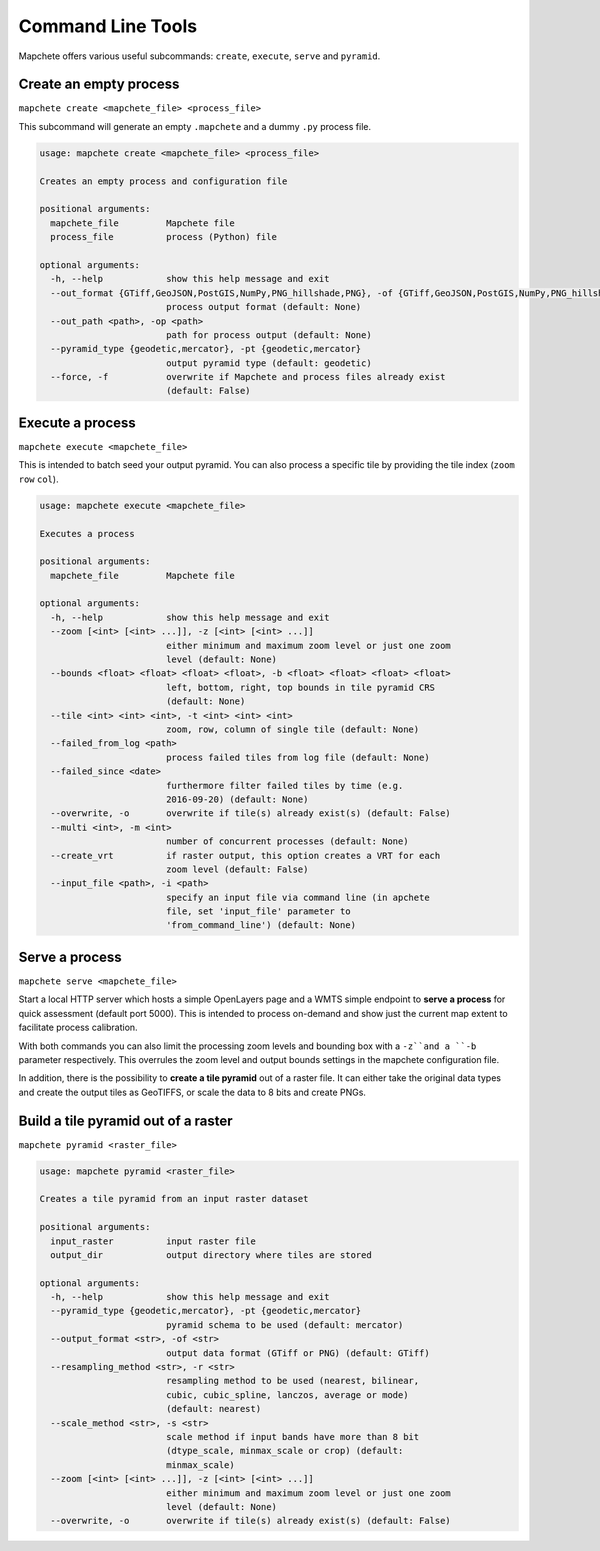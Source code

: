 ==================
Command Line Tools
==================

Mapchete offers various useful subcommands: ``create``, ``execute``, ``serve`` and ``pyramid``.

Create an empty process
=======================

``mapchete create <mapchete_file> <process_file>``

This subcommand will generate an empty ``.mapchete`` and a dummy ``.py`` process file.

.. code-block:: shell

    usage: mapchete create <mapchete_file> <process_file>

    Creates an empty process and configuration file

    positional arguments:
      mapchete_file         Mapchete file
      process_file          process (Python) file

    optional arguments:
      -h, --help            show this help message and exit
      --out_format {GTiff,GeoJSON,PostGIS,NumPy,PNG_hillshade,PNG}, -of {GTiff,GeoJSON,PostGIS,NumPy,PNG_hillshade,PNG}
                            process output format (default: None)
      --out_path <path>, -op <path>
                            path for process output (default: None)
      --pyramid_type {geodetic,mercator}, -pt {geodetic,mercator}
                            output pyramid type (default: geodetic)
      --force, -f           overwrite if Mapchete and process files already exist
                            (default: False)


Execute a process
=================

``mapchete execute <mapchete_file>``

This is intended to batch seed your output pyramid. You can also process a specific tile by providing the tile index (``zoom`` ``row`` ``col``).

.. code-block:: shell

    usage: mapchete execute <mapchete_file>

    Executes a process

    positional arguments:
      mapchete_file         Mapchete file

    optional arguments:
      -h, --help            show this help message and exit
      --zoom [<int> [<int> ...]], -z [<int> [<int> ...]]
                            either minimum and maximum zoom level or just one zoom
                            level (default: None)
      --bounds <float> <float> <float> <float>, -b <float> <float> <float> <float>
                            left, bottom, right, top bounds in tile pyramid CRS
                            (default: None)
      --tile <int> <int> <int>, -t <int> <int> <int>
                            zoom, row, column of single tile (default: None)
      --failed_from_log <path>
                            process failed tiles from log file (default: None)
      --failed_since <date>
                            furthermore filter failed tiles by time (e.g.
                            2016-09-20) (default: None)
      --overwrite, -o       overwrite if tile(s) already exist(s) (default: False)
      --multi <int>, -m <int>
                            number of concurrent processes (default: None)
      --create_vrt          if raster output, this option creates a VRT for each
                            zoom level (default: False)
      --input_file <path>, -i <path>
                            specify an input file via command line (in apchete
                            file, set 'input_file' parameter to
                            'from_command_line') (default: None)

Serve a process
===============

``mapchete serve <mapchete_file>``

Start a local HTTP server which hosts a simple OpenLayers page and a WMTS simple endpoint to **serve a process** for quick assessment (default port 5000). This is intended to process on-demand and show just the current map extent to facilitate process calibration.

.. code-block:: shell
    usage: mapchete serve <mapchete_file>

    Serves a process on localhost

    positional arguments:
      mapchete_file         Mapchete file

    optional arguments:
      -h, --help            show this help message and exit
      --port <int>, -p <int>
                            port process is hosted on (default: None)
      --zoom [<int> [<int> ...]], -z [<int> [<int> ...]]
                            either minimum and maximum zoom level or just one zoom
                            level (default: None)
      --bounds <float> <float> <float> <float>, -b <float> <float> <float> <float>
                            left, bottom, right, top bounds in tile pyramid CRS
                            (default: None)
      --overwrite, -o       overwrite if tile(s) already exist(s) (default: False)
      --input_file <path>, -i <path>
                            specify an input file via command line (in Mapchete
                            file, set 'input_file' parameter to
                            'from_command_line') (default: None)

With both commands you can also limit the processing zoom levels and bounding box with a ``-z``and a ``-b`` parameter respectively. This overrules the zoom level and output bounds settings in the mapchete configuration file.

In addition, there is the possibility to **create a tile pyramid** out of a raster file. It can either take the original data types and create the output tiles as GeoTIFFS, or scale the data to 8 bits and create PNGs.

Build a tile pyramid out of a raster
============================================

``mapchete pyramid <raster_file>``

.. code-block:: shell

    usage: mapchete pyramid <raster_file>

    Creates a tile pyramid from an input raster dataset

    positional arguments:
      input_raster          input raster file
      output_dir            output directory where tiles are stored

    optional arguments:
      -h, --help            show this help message and exit
      --pyramid_type {geodetic,mercator}, -pt {geodetic,mercator}
                            pyramid schema to be used (default: mercator)
      --output_format <str>, -of <str>
                            output data format (GTiff or PNG) (default: GTiff)
      --resampling_method <str>, -r <str>
                            resampling method to be used (nearest, bilinear,
                            cubic, cubic_spline, lanczos, average or mode)
                            (default: nearest)
      --scale_method <str>, -s <str>
                            scale method if input bands have more than 8 bit
                            (dtype_scale, minmax_scale or crop) (default:
                            minmax_scale)
      --zoom [<int> [<int> ...]], -z [<int> [<int> ...]]
                            either minimum and maximum zoom level or just one zoom
                            level (default: None)
      --overwrite, -o       overwrite if tile(s) already exist(s) (default: False)
